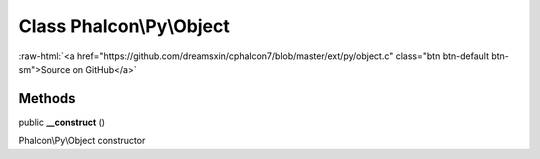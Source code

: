 Class **Phalcon\\Py\\Object**
=============================

.. role:: raw-html(raw)
   :format: html

:raw-html:`<a href="https://github.com/dreamsxin/cphalcon7/blob/master/ext/py/object.c" class="btn btn-default btn-sm">Source on GitHub</a>`




Methods
-------

public  **__construct** ()

Phalcon\\Py\\Object constructor



